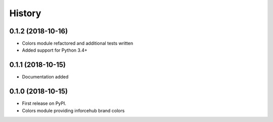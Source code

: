 .. :changelog:

History
-------


0.1.2 (2018-10-16)
++++++++++++++++++

* Colors module refactored and additional tests written
* Added support for Python 3.4+


0.1.1 (2018-10-15)
++++++++++++++++++

* Documentation added


0.1.0 (2018-10-15)
++++++++++++++++++

* First release on PyPI.
* Colors module providing inforcehub brand colors
